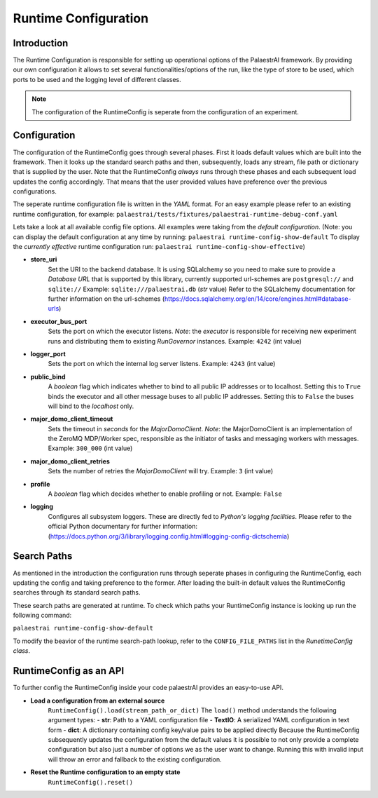 Runtime Configuration
=====================

Introduction
------------
The Runtime Configuration is responsible for setting up operational options of the PalaestrAI framework.
By providing our own configuration it allows to set several functionalities/options of the run,
like the type of store to be used, which ports to be used and the logging level of different classes. 

..  note:: The configuration of the RuntimeConfig is seperate from the configuration of an experiment. 


Configuration
-------------
The configuration of the RuntimeConfig goes through several phases.
First it loads default values which are built into the framework.
Then it looks up the standard search paths and then, subsequently, loads any stream, file path or dictionary that is supplied by the user.
Note that the RuntimeConfig *always* runs through these phases and each subsequent load updates the config accordingly.
That means that the user provided values have preference over the previous configurations.

The seperate runtime configuration file is written in the *YAML* format.
For an easy example please refer to an existing runtime configuration, for example:
``palaestrai/tests/fixtures/palaestrai-runtime-debug-conf.yaml``

Lets take a look at all available config file options.
All examples were taking from the *default configuration*. 
(Note: you can display the default configuration at any time by running:
``palaestrai runtime-config-show-default``
To display the *currently effective* runtime configuration run:
``palaestrai runtime-config-show-effective``)

- **store_uri**
    Set the URI to the backend database. It is using SQLalchemy so you need to make sure to 
    provide a *Database URL* that is supported by this library, currently supported url-schemes are
    ``postgresql://`` and ``sqlite://`` 
    Example: ``sqlite:///palaestrai.db`` (*str* value)
    Refer to the SQLalchemy documentation for further information on the url-schemes (https://docs.sqlalchemy.org/en/14/core/engines.html#database-urls)

- **executor_bus_port**
    Sets the port on which the executor listens.
    *Note*: the *executor* is responsible for receiving new experiment runs and distributing them to existing
    *RunGovernor* instances.
    Example: ``4242`` (int value)

- **logger_port**
    Sets the port on which the internal log server listens.
    Example: ``4243`` (int value)

- **public_bind**
    A *boolean* flag which indicates whether to bind to all public IP addresses or to localhost.
    Setting this to ``True`` binds the executor and all other message buses to all public IP addresses.
    Setting this to ``False`` the buses will bind to the *localhost* only. 

- **major_domo_client_timeout**
    Sets the timeout in *seconds* for the *MajorDomoClient*.
    *Note*: the MajorDomoClient is an implementation of the ZeroMQ MDP/Worker spec, responsible as the initiator of tasks and
    messaging workers with messages.
    Example: ``300_000`` (int value)

- **major_domo_client_retries**
    Sets the number of retries the *MajorDomoClient* will try.
    Example: ``3`` (int value)

- **profile**
    A *boolean* flag which decides whether to enable profiling or not.
    Example: ``False``

- **logging**
    Configures all subsystem loggers. These are directly fed to *Python's logging facilities*.
    Please refer to the official Python documentary for further information: (https://docs.python.org/3/library/logging.config.html#logging-config-dictschemia)


Search Paths
------------
As mentioned in the introduction the configuration runs through seperate phases in configuring the RuntimeConfig, each updating the config and
taking preference to the former.
After loading the built-in default values the RuntimeConfig searches through its standard search paths.

These search paths are generated at runtime. 
To check which paths your RuntimeConfig instance is looking up run the following command:

``palaestrai runtime-config-show-default`` 

To modify the beavior of the runtime search-path lookup, refer to the ``CONFIG_FILE_PATHS`` list in the
*RunetimeConfig class*.


RuntimeConfig as an API
-----------------------
To further config the RuntimeConfig inside your code palaestrAI provides an
easy-to-use API.

- **Load a configuration from an external source**
    ``RuntimeConfig().load(stream_path_or_dict)``
    The ``load()`` method understands the following argument types:
    - **str**:    Path to a YAML configuration file
    - **TextIO**: A serialized YAML configuration in text form
    - **dict**:   A dictionary containing config key/value pairs to be
    applied directly
    Because the RuntimeConfig subsequently updates the configuration from
    the default values it is possible to not only provide a complete
    configuration but also just a number of options we as the user want to
    change. Running this with invalid input will throw an error and
    fallback to the existing configuration.
- **Reset the Runtime configuration to an empty state**
    ``RuntimeConfig().reset()``
